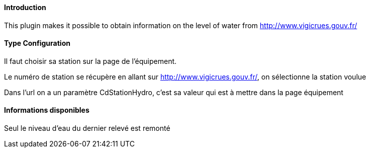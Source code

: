 ==== Introduction

This plugin makes it possible to obtain information on the level of water from http://www.vigicrues.gouv.fr/

==== Type Configuration 

Il faut choisir sa station sur la page de l'équipement.

Le numéro de station se récupère en allant sur http://www.vigicrues.gouv.fr/, on sélectionne la station voulue

Dans l'url on a un paramètre CdStationHydro, c'est sa valeur qui est à mettre dans la page équipement

==== Informations disponibles

Seul le niveau d'eau du dernier relevé est remonté